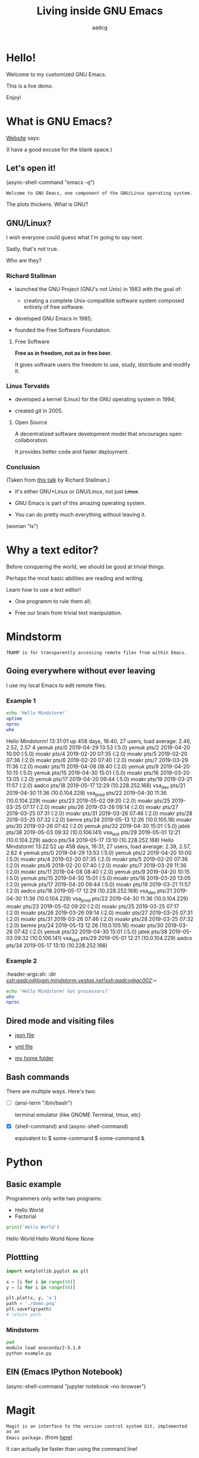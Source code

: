 # Created 2019-05-17 Fri 15:06
#+OPTIONS: toc:nil num:nil email:nil prop:t
#+TITLE: Living inside GNU Emacs
#+AUTHOR: aadcg
#+startup: latexpreview content hideblocks
#+property: header-args :results raw replace :exports code
#+export_file_name: slides.org


* Hello!

[[file:images/logo.png]]

Welcome to my customized GNU Emacs.

This is a live demo.

Enjoy!

* What is GNU Emacs?

[[https://www.gnu.org/software/emacs/index.html][Website]] says:

(I have a good excuse for the blank space.)

** Let's open it!

(async-shell-command "emacs -q")

=Welcome to GNU Emacs, one component of the GNU/Linux operating system.=

The plots thickens. What is GNU?

[[file:images/gnu.png]]

** GNU/Linux?

I wish everyone could guess what I'm going to say next.

Sadly, that's not true.

Who are they?

[[file:images/linus-torvalds-vs-richard-stallman.jpeg]]

*** Richard Stallman

[[file:images/stallman.jpeg]]

- launched the GNU Project (GNU's not Unix) in 1983 with the goal of:

  - creating a complete Unix-compatible software system composed entirely of
    free software.

- developed GNU Emacs in 1985;

- founded the Free Software Foundation.

**** Free Software

*Free as in freedom, not as in free beer.*

It gives software users the freedom to use, study, distribute and modify it.

*** Linus Torvalds

[[file:images/linus.jpeg]]

- developed a kernel (Linux) for the GNU operating system in 1994;

- created git in 2005.

**** Open Source

A decentralized software development model that encourages open collaboration.

It provides better code and faster deployment.

*** Conclusion

[[file:images/free_vs_open.png]]     [[file:images/gnu+linux.png]]
(Taken from [[https://www.fsf.org/blogs/rms/20140407-geneva-tedx-talk-free-software-free-society/][this talk]] by Richard Stallman.)


- It's either GNU+Linux or GNU/Linux, not just +Linux+.

- GNU Emacs is part of this amazing operating system.

- You can do pretty much everything without leaving it.

(woman "ls")

* Why a text editor?

Before conquering the world, we should be good at trivial things.

Perhaps the most basic abilities are reading and writing.

Learn how to use a text editor!

- One programm to rule them all;

- Free our brain from trivial text manipulation.

* Mindstorm
:PROPERTIES:
:exports:  both
:END:

=TRAMP is for transparently accessing remote files from within Emacs.=

** Going everywhere without ever leaving

I use my local Emacs to edit remote files.

*** Example 1
:PROPERTIES:
:header-args:sh: :dir /ssh:aadco@login.mindstorm.vestas.net:~/
:END:

#+begin_src sh
  echo 'Hello Mindstorm!'
  uptime
  nproc
  who
#+end_src
Hello Mindstorm!
 13:31:01 up 458 days, 16:40, 27 users,  load average: 2.46, 2.52, 2.57
4
yemuk    pts/0        2019-04-29 13:53 (:5.0)
yemuk    pts/2        2019-04-20 10:00 (:5.0)
moakr    pts/4        2019-02-20 07:35 (:2.0)
moakr    pts/5        2019-02-20 07:36 (:2.0)
moakr    pts/6        2019-02-20 07:40 (:2.0)
moakr    pts/7        2019-03-29 11:36 (:2.0)
moakr    pts/11       2019-04-08 08:40 (:2.0)
yemuk    pts/9        2019-04-20 10:15 (:5.0)
yemuk    pts/15       2019-04-30 15:01 (:5.0)
moakr    pts/16       2019-03-20 13:05 (:2.0)
yemuk    pts/17       2019-04-20 09:44 (:5.0)
moakr    pts/19       2019-03-21 11:57 (:2.0)
aadco    pts/18       2019-05-17 12:29 (10.228.252.168)
vsa_dev  pts/21       2019-04-30 11:36 (10.0.104.229)
vsa_prod pts/22       2019-04-30 11:36 (10.0.104.229)
moakr    pts/23       2019-05-02 09:20 (:2.0)
moakr    pts/25       2019-03-25 07:17 (:2.0)
moakr    pts/26       2019-03-26 09:14 (:2.0)
moakr    pts/27       2019-03-25 07:31 (:2.0)
moakr    pts/31       2019-03-26 07:46 (:2.0)
moakr    pts/28       2019-03-25 07:32 (:2.0)
bemre    pts/24       2019-05-13 12:26 (10.0.105.18)
moakr    pts/30       2019-03-26 07:42 (:2.0)
yemuk    pts/32       2019-04-30 15:01 (:5.0)
jatek    pts/38       2019-05-03 09:32 (10.0.106.141)
vsa_test pts/29       2019-05-01 12:21 (10.0.104.229)
aadco    pts/34       2019-05-17 13:10 (10.228.252.168)
Hello Mindstorm!
 13:22:52 up 458 days, 16:31, 27 users,  load average: 2.38, 2.57, 2.62
4
yemuk    pts/0        2019-04-29 13:53 (:5.0)
yemuk    pts/2        2019-04-20 10:00 (:5.0)
moakr    pts/4        2019-02-20 07:35 (:2.0)
moakr    pts/5        2019-02-20 07:36 (:2.0)
moakr    pts/6        2019-02-20 07:40 (:2.0)
moakr    pts/7        2019-03-29 11:36 (:2.0)
moakr    pts/11       2019-04-08 08:40 (:2.0)
yemuk    pts/9        2019-04-20 10:15 (:5.0)
yemuk    pts/15       2019-04-30 15:01 (:5.0)
moakr    pts/16       2019-03-20 13:05 (:2.0)
yemuk    pts/17       2019-04-20 09:44 (:5.0)
moakr    pts/19       2019-03-21 11:57 (:2.0)
aadco    pts/18       2019-05-17 12:29 (10.228.252.168)
vsa_dev  pts/21       2019-04-30 11:36 (10.0.104.229)
vsa_prod pts/22       2019-04-30 11:36 (10.0.104.229)
moakr    pts/23       2019-05-02 09:20 (:2.0)
moakr    pts/25       2019-03-25 07:17 (:2.0)
moakr    pts/26       2019-03-26 09:14 (:2.0)
moakr    pts/27       2019-03-25 07:31 (:2.0)
moakr    pts/31       2019-03-26 07:46 (:2.0)
moakr    pts/28       2019-03-25 07:32 (:2.0)
bemre    pts/24       2019-05-13 12:26 (10.0.105.18)
moakr    pts/30       2019-03-26 07:42 (:2.0)
yemuk    pts/32       2019-04-30 15:01 (:5.0)
jatek    pts/38       2019-05-03 09:32 (10.0.106.141)
vsa_test pts/29       2019-05-01 12:21 (10.0.104.229)
aadco    pts/34       2019-05-17 13:10 (10.228.252.168)

*** Example 2
:ROPERTIES:
:header-args:sh: :dir /ssh:aadco@login.mindstorm.vestas.net|ssh:aadco@ac002:~/
:END:

#+begin_src sh
  echo 'Hello Mindstorm! Got processors?'
  who
  nproc
#+end_src

** Dired mode and visiting files

- [[file:/ssh:aadco@login.mindstorm.vestas.net:/ifs/dm/cfd/app/PSE2/benchmark.v2/0410f736-9499-43aa-b974-baa1f0151621/ac_inputs.json][json file]]

- [[file:/ssh:aadco@login.mindstorm.vestas.net:/ifs/home/aadco/pse2_venv_prod.yml][yml file]]

- [[file:/ssh:aadco@login.mindstorm.vestas.net:/ifs/home/aadco/][my home folder]]

** Bash commands

There are multiple ways. Here's two:

- [ ] (ansi-term "/bin/bash")

  terminal emulator (like GNOME Terminal, tmux, etc)

- [X] (shell-command) and (async-shell-command)

  equivalent to $ some-command
                $ some-command &

* Python
:PROPERTIES:
:exports:  both
:END:

** Basic example
:PROPERTIES:
:header-args:python: :results output :tangle /ssh:aadco@login.mindstorm.vestas.net:~/example.py
:END:

Programmers only write two programs:
- Hello World
- Factorial

#+begin_src python
  print('Hello World')
#+end_src
Hello World
Hello World
None
None

** Plottting
:PROPERTIES:
:header-args:python: :results file
:END:

#+begin_src python
  import matplotlib.pyplot as plt

  x = [i for i in range(50)]
  y = [i for i in range(50)]

  plt.plot(x, y, 'o')
  path = './demo.png'
  plt.savefig(path)
  # return path
#+end_src

*** Mindstorm
:PROPERTIES:
:header-args:sh: :dir /ssh:aadco@login.mindstorm.vestas.net:~/
:END:

#+begin_src sh
  pwd
  module load anaconda/2-5.1.0
  python example.py
#+end_src

** EIN (Emacs IPython Notebook)

(async-shell-command "jupyter notebook --no-browser")

* Magit

=Magit is an interface to the version control system Git, implemented as an
Emacs package.= (from [[https://magit.vc/][here]])

It can actually be faster than using the command line!

* Miscellaneous

Let's have fun!

(snake)

(doctor)

(calendar)

жизнь

[[pdfview:~/NextCloud/[Eric_S._Raymond]_The_Cathedral_&_the_Bazaar__Musi(z-lib.org).pdf::15][The Cathedral and the Bazaar - Eric Raymond]]

** Android

Not surprisingly, I run Emacs on my Android phone.

Quite useful since Emacs is my agenda.

(switch-to-buffer "*Org Agenda*")

* Why Emacs?

YOU define the way you do your computing.

Its devoted community is what makes it special.

[[file:images/enslaved_users.png]]
Taken from [[https://www.fsf.org/blogs/rms/20140407-geneva-tedx-talk-free-software-free-society/][this talk]] by Richard Stallman.

* Getting help

Feel free to approach me anytime.
I will tailor my help to your needs.

Anyway, this is the self documenting text editor!

(info)

** Vi(m) users

=Recall that vi vi vi is the editor of the beast.=
(joke by Richard Stallman.)

If you're used to vi(m) keybindings:
- try EVIL mode;
- use Spacemacs.

[[https://www.youtube.com/watch?v=JWD1Fpdd4Pc][Evil Mode: Or, How I Learned to Stop Worrying and Love Emacs]]

[[file:images/vim_emacs.png]]

* Did your brain just explod?

Then I did my job well!

I think you're very confused...

No, I'm not magician! It's way simpler than you think.

It's *Org Mode* and its literate programming capabilities.

=Let us change our traditional attitude to the construction of programs. Instead
of imagining that our main task is to instruct a computer what to do, let us
concentrate rather on explaining to human beings what we want a computer to do.=

- Donald Knuth

** Sidenote

I wrote code to make this presentation.

I could even give a talk talking about how I prepared of this talk.

And it would still be interesting.

* Questions & Answers

Thank you.

Please find my config files at [[https://github.com/aadcg/.emacs.d][https://github.com/aadcg/.emacs.d]].

Please find these slides at [[https://github.com/aadcg/Emacs-Talk][https://github.com/aadcg/Emacs-Talk]].
